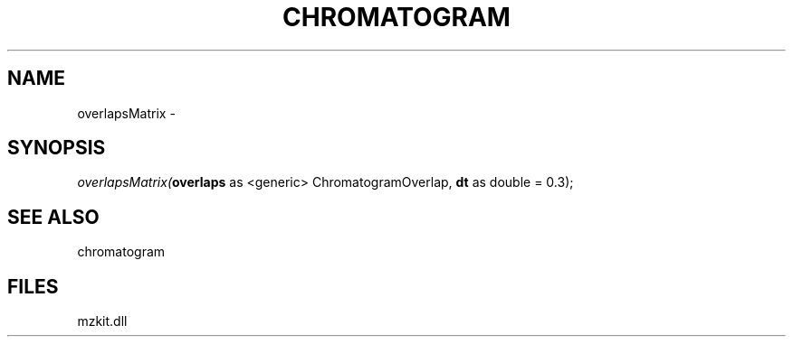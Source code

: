 .\" man page create by R# package system.
.TH CHROMATOGRAM 1 2000-01-01 "overlapsMatrix" "overlapsMatrix"
.SH NAME
overlapsMatrix \- 
.SH SYNOPSIS
\fIoverlapsMatrix(\fBoverlaps\fR as <generic> ChromatogramOverlap, 
\fBdt\fR as double = 0.3);\fR
.SH SEE ALSO
chromatogram
.SH FILES
.PP
mzkit.dll
.PP
